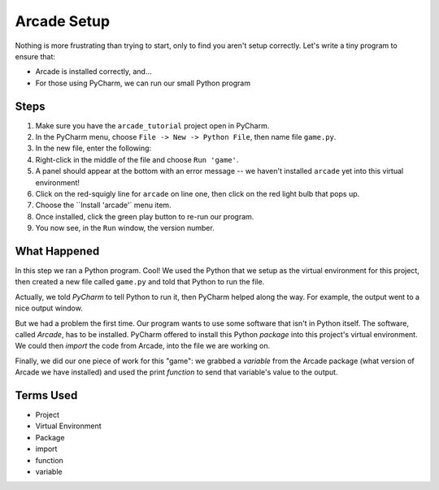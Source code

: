 ============
Arcade Setup
============

Nothing is more frustrating than trying to start, only to find you aren't
setup correctly. Let's write a tiny program to ensure that:

- Arcade is installed correctly, and...

- For those using PyCharm, we can run our small Python program

Steps
=====

#. Make sure you have the ``arcade_tutorial`` project open in PyCharm.

#. In the PyCharm menu, choose ``File -> New -> Python File``, then name
   file ``game.py``.

#. In the new file, enter the following:

   .. literalinclude:: game.py
        :language: python
        :linenos:

#. Right-click in the middle of the file and choose ``Run 'game'``.

#. A panel should appear at the bottom with an error message -- we
   haven't installed ``arcade`` yet into this virtual environment!

#. Click on the red-squigly line for ``arcade`` on line one, then click on
   the red light bulb that pops up.

#. Choose the ``Install 'arcade'` menu item.

#. Once installed, click the green play button to re-run our program.

#. You now see, in the ``Run`` window, the version number.

What Happened
=============

In this step we ran a Python program. Cool! We used the Python that we
setup as the virtual environment for this project, then created a new file
called ``game.py`` and told that Python to run the file.

Actually, we told *PyCharm* to tell Python to run it, then PyCharm helped
along the way. For example, the output went to a nice output window.

But we had a problem the first time. Our program wants to use some
software that isn't in Python itself. The software, called *Arcade*,
has to be installed. PyCharm offered to install this Python *package*
into this project's virtual environment. We could then *import* the code
from Arcade, into the file we are working on.

Finally, we did our one piece of work for this "game": we grabbed a
*variable* from the Arcade package (what version of Arcade we have
installed) and used the print *function* to send that variable's value
to the output.

Terms Used
==========

- Project

- Virtual Environment

- Package

- import

- function

- variable


